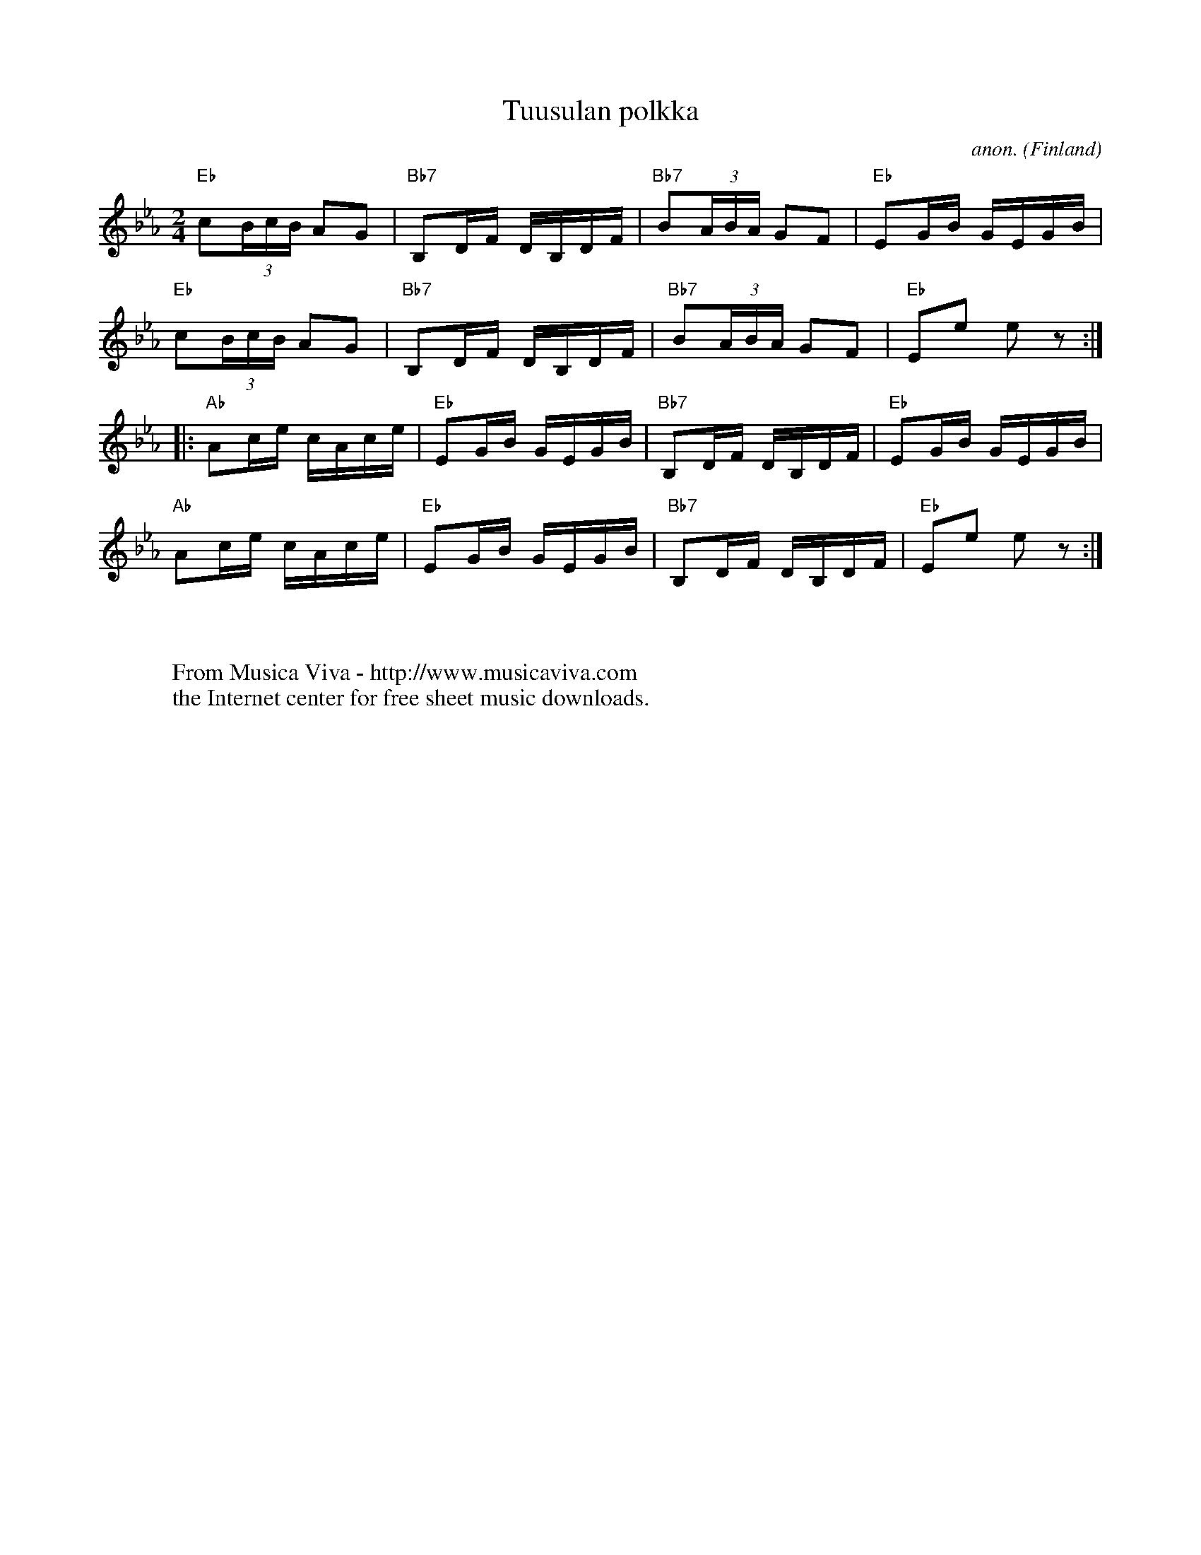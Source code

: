 X:7873
T:Tuusulan polkka
C:anon.
O:Finland
R:Polka
Z:Transcribed by Frank Nordberg - http://www.musicaviva.com
F:http://abc.musicaviva.com/tunes/finland/tuusulan-polkka.abc
M:2/4
L:1/16
K:Eb
"Eb"c2(3BcB A2G2|"Bb7"B,2DF DB,DF|"Bb7"B2(3ABA G2F2|"Eb"E2GB GEGB|
"Eb"c2(3BcB A2G2|"Bb7"B,2DF DB,DF|"Bb7"B2(3ABA G2F2|"Eb"E2e2 e2z2:|
|:"Ab"A2ce cAce|"Eb"E2GB GEGB|"Bb7"B,2DF DB,DF|"Eb"E2GB GEGB|
"Ab"A2ce cAce|"Eb"E2GB GEGB|"Bb7"B,2DF DB,DF|"Eb"E2e2 e2z2:|
W:
W:
W:  From Musica Viva - http://www.musicaviva.com
W:  the Internet center for free sheet music downloads.

